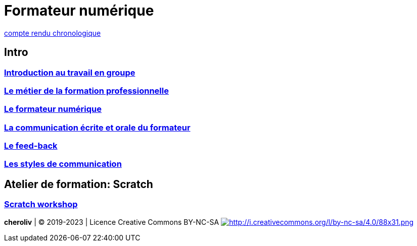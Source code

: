 [#toc]
= Formateur numérique

link:compte_rendu_chronologique.adoc[compte rendu chronologique]

== Intro

=== link:01_intro/01_activite_en_groupe.adoc#group_act[Introduction au travail en groupe]

=== link:01_intro/02_le_metier_de_la_formation_professionnelle.adoc#core[Le métier de la formation professionnelle]

=== link:01_intro/03_formateur_numerique.adoc#form_num[Le formateur numérique]

=== link:01_intro/04_la_communication_écrite_et_orale_du_formateur.adoc[La communication écrite et orale du formateur]

=== link:01_intro/05_feed_back.adoc#feedback[Le feed-back]

=== link:01_intro/06__style_de_communication.adoc#style2com[Les styles de communication]

== Atelier de formation: Scratch

=== link:02_scratch/synthese_scratch.adoc#scratch_workshop[Scratch workshop]

====
*cheroliv* | &copy; 2019-2023 | Licence Creative Commons BY-NC-SA
link:http://creativecommons.org/licenses/by-nc-sa/4.0/[image:Creative Commons License[http://i.creativecommons.org/l/by-nc-sa/4.0/88x31.png]]
====